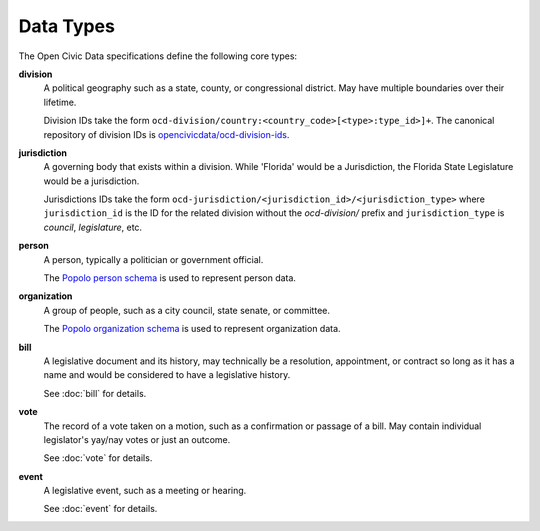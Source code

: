 Data Types
==========

The Open Civic Data specifications define the following core types:

**division**
    A political geography such as a state, county, or congressional district.  May have multiple
    boundaries over their lifetime. 

    Division IDs take the form ``ocd-division/country:<country_code>[<type>:type_id>]+``.  The canonical repository of division IDs is `opencivicdata/ocd-division-ids <https://github.com/opencivicdata/ocd-division-ids>`_.

**jurisdiction**
    A governing body that exists within a division.
    While 'Florida' would be a Jurisdiction, the Florida State Legislature would be a jurisdiction.

    Jurisdictions IDs take the form ``ocd-jurisdiction/<jurisdiction_id>/<jurisdiction_type>`` where ``jurisdiction_id`` is the ID for the related division without the `ocd-division/` prefix and ``jurisdiction_type`` is `council`, `legislature`, etc.

**person**
    A person, typically a politician or government official.

    The `Popolo person schema <http://popoloproject.com/specs/person.html>`_ is used to represent
    person data.

**organization**
    A group of people, such as a city council, state senate, or committee.

    The `Popolo organization schema <http://popoloproject.com/specs/organization.html>`_ is used to
    represent organization data.

**bill**
    A legislative document and its history, may technically be a resolution, appointment, or contract
    so long as it has a name and would be considered to have a legislative history.

    See :doc:`bill` for details.

**vote**
    The record of a vote taken on a motion, such as a confirmation or passage of a bill.
    May contain individual legislator's yay/nay votes or just an outcome.

    See :doc:`vote` for details.

**event**
    A legislative event, such as a meeting or hearing.

    See :doc:`event` for details.
